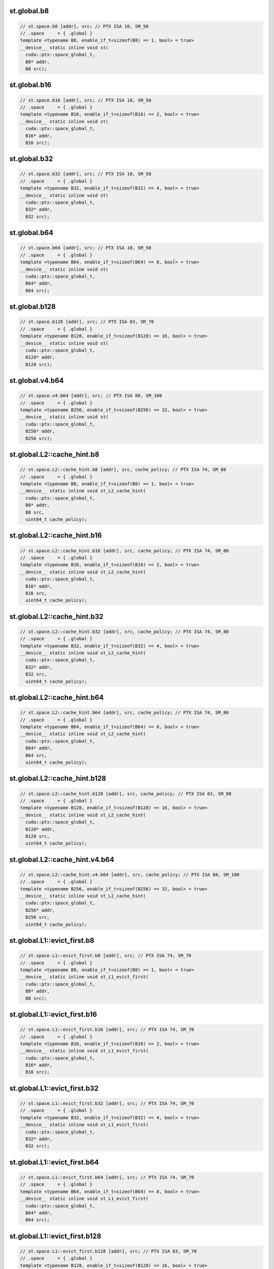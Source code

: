 ..
   This file was automatically generated. Do not edit.

st.global.b8
^^^^^^^^^^^^
.. code-block:: cuda

   // st.space.b8 [addr], src; // PTX ISA 10, SM_50
   // .space     = { .global }
   template <typename B8, enable_if_t<sizeof(B8) == 1, bool> = true>
   __device__ static inline void st(
     cuda::ptx::space_global_t,
     B8* addr,
     B8 src);

st.global.b16
^^^^^^^^^^^^^
.. code-block:: cuda

   // st.space.b16 [addr], src; // PTX ISA 10, SM_50
   // .space     = { .global }
   template <typename B16, enable_if_t<sizeof(B16) == 2, bool> = true>
   __device__ static inline void st(
     cuda::ptx::space_global_t,
     B16* addr,
     B16 src);

st.global.b32
^^^^^^^^^^^^^
.. code-block:: cuda

   // st.space.b32 [addr], src; // PTX ISA 10, SM_50
   // .space     = { .global }
   template <typename B32, enable_if_t<sizeof(B32) == 4, bool> = true>
   __device__ static inline void st(
     cuda::ptx::space_global_t,
     B32* addr,
     B32 src);

st.global.b64
^^^^^^^^^^^^^
.. code-block:: cuda

   // st.space.b64 [addr], src; // PTX ISA 10, SM_50
   // .space     = { .global }
   template <typename B64, enable_if_t<sizeof(B64) == 8, bool> = true>
   __device__ static inline void st(
     cuda::ptx::space_global_t,
     B64* addr,
     B64 src);

st.global.b128
^^^^^^^^^^^^^^
.. code-block:: cuda

   // st.space.b128 [addr], src; // PTX ISA 83, SM_70
   // .space     = { .global }
   template <typename B128, enable_if_t<sizeof(B128) == 16, bool> = true>
   __device__ static inline void st(
     cuda::ptx::space_global_t,
     B128* addr,
     B128 src);

st.global.v4.b64
^^^^^^^^^^^^^^^^
.. code:: cuda

   // st.space.v4.b64 [addr], src; // PTX ISA 88, SM_100
   // .space     = { .global }
   template <typename B256, enable_if_t<sizeof(B256) == 32, bool> = true>
   __device__ static inline void st(
     cuda::ptx::space_global_t,
     B256* addr,
     B256 src);

st.global.L2::cache_hint.b8
^^^^^^^^^^^^^^^^^^^^^^^^^^^
.. code-block:: cuda

   // st.space.L2::cache_hint.b8 [addr], src, cache_policy; // PTX ISA 74, SM_80
   // .space     = { .global }
   template <typename B8, enable_if_t<sizeof(B8) == 1, bool> = true>
   __device__ static inline void st_L2_cache_hint(
     cuda::ptx::space_global_t,
     B8* addr,
     B8 src,
     uint64_t cache_policy);

st.global.L2::cache_hint.b16
^^^^^^^^^^^^^^^^^^^^^^^^^^^^
.. code-block:: cuda

   // st.space.L2::cache_hint.b16 [addr], src, cache_policy; // PTX ISA 74, SM_80
   // .space     = { .global }
   template <typename B16, enable_if_t<sizeof(B16) == 2, bool> = true>
   __device__ static inline void st_L2_cache_hint(
     cuda::ptx::space_global_t,
     B16* addr,
     B16 src,
     uint64_t cache_policy);

st.global.L2::cache_hint.b32
^^^^^^^^^^^^^^^^^^^^^^^^^^^^
.. code-block:: cuda

   // st.space.L2::cache_hint.b32 [addr], src, cache_policy; // PTX ISA 74, SM_80
   // .space     = { .global }
   template <typename B32, enable_if_t<sizeof(B32) == 4, bool> = true>
   __device__ static inline void st_L2_cache_hint(
     cuda::ptx::space_global_t,
     B32* addr,
     B32 src,
     uint64_t cache_policy);

st.global.L2::cache_hint.b64
^^^^^^^^^^^^^^^^^^^^^^^^^^^^
.. code-block:: cuda

   // st.space.L2::cache_hint.b64 [addr], src, cache_policy; // PTX ISA 74, SM_80
   // .space     = { .global }
   template <typename B64, enable_if_t<sizeof(B64) == 8, bool> = true>
   __device__ static inline void st_L2_cache_hint(
     cuda::ptx::space_global_t,
     B64* addr,
     B64 src,
     uint64_t cache_policy);

st.global.L2::cache_hint.b128
^^^^^^^^^^^^^^^^^^^^^^^^^^^^^
.. code-block:: cuda

   // st.space.L2::cache_hint.b128 [addr], src, cache_policy; // PTX ISA 83, SM_80
   // .space     = { .global }
   template <typename B128, enable_if_t<sizeof(B128) == 16, bool> = true>
   __device__ static inline void st_L2_cache_hint(
     cuda::ptx::space_global_t,
     B128* addr,
     B128 src,
     uint64_t cache_policy);

st.global.L2::cache_hint.v4.b64
^^^^^^^^^^^^^^^^^^^^^^^^^^^^^^^
.. code-block:: cuda

   // st.space.L2::cache_hint.v4.b64 [addr], src, cache_policy; // PTX ISA 88, SM_100
   // .space     = { .global }
   template <typename B256, enable_if_t<sizeof(B256) == 32, bool> = true>
   __device__ static inline void st_L2_cache_hint(
     cuda::ptx::space_global_t,
     B256* addr,
     B256 src,
     uint64_t cache_policy);

st.global.L1::evict_first.b8
^^^^^^^^^^^^^^^^^^^^^^^^^^^^
.. code-block:: cuda

   // st.space.L1::evict_first.b8 [addr], src; // PTX ISA 74, SM_70
   // .space     = { .global }
   template <typename B8, enable_if_t<sizeof(B8) == 1, bool> = true>
   __device__ static inline void st_L1_evict_first(
     cuda::ptx::space_global_t,
     B8* addr,
     B8 src);

st.global.L1::evict_first.b16
^^^^^^^^^^^^^^^^^^^^^^^^^^^^^
.. code-block:: cuda

   // st.space.L1::evict_first.b16 [addr], src; // PTX ISA 74, SM_70
   // .space     = { .global }
   template <typename B16, enable_if_t<sizeof(B16) == 2, bool> = true>
   __device__ static inline void st_L1_evict_first(
     cuda::ptx::space_global_t,
     B16* addr,
     B16 src);

st.global.L1::evict_first.b32
^^^^^^^^^^^^^^^^^^^^^^^^^^^^^
.. code-block:: cuda

   // st.space.L1::evict_first.b32 [addr], src; // PTX ISA 74, SM_70
   // .space     = { .global }
   template <typename B32, enable_if_t<sizeof(B32) == 4, bool> = true>
   __device__ static inline void st_L1_evict_first(
     cuda::ptx::space_global_t,
     B32* addr,
     B32 src);

st.global.L1::evict_first.b64
^^^^^^^^^^^^^^^^^^^^^^^^^^^^^
.. code-block:: cuda

   // st.space.L1::evict_first.b64 [addr], src; // PTX ISA 74, SM_70
   // .space     = { .global }
   template <typename B64, enable_if_t<sizeof(B64) == 8, bool> = true>
   __device__ static inline void st_L1_evict_first(
     cuda::ptx::space_global_t,
     B64* addr,
     B64 src);

st.global.L1::evict_first.b128
^^^^^^^^^^^^^^^^^^^^^^^^^^^^^^
.. code-block:: cuda

   // st.space.L1::evict_first.b128 [addr], src; // PTX ISA 83, SM_70
   // .space     = { .global }
   template <typename B128, enable_if_t<sizeof(B128) == 16, bool> = true>
   __device__ static inline void st_L1_evict_first(
     cuda::ptx::space_global_t,
     B128* addr,
     B128 src);

st.global.L1::evict_first.v4.b64
^^^^^^^^^^^^^^^^^^^^^^^^^^^^^^^^
.. code:: cuda

   // st.space.L1::evict_first.v4.b64 [addr], src; // PTX ISA 88, SM_100
   // .space     = { .global }
   template <typename B256, enable_if_t<sizeof(B256) == 32, bool> = true>
   __device__ static inline void st_L1_evict_first(
     cuda::ptx::space_global_t,
     B256* addr,
     B256 src);

st.global.L1::evict_first.L2::cache_hint.b8
^^^^^^^^^^^^^^^^^^^^^^^^^^^^^^^^^^^^^^^^^^^
.. code-block:: cuda

   // st.space.L1::evict_first.L2::cache_hint.b8 [addr], src, cache_policy; // PTX ISA 74, SM_80
   // .space     = { .global }
   template <typename B8, enable_if_t<sizeof(B8) == 1, bool> = true>
   __device__ static inline void st_L1_evict_first_L2_cache_hint(
     cuda::ptx::space_global_t,
     B8* addr,
     B8 src,
     uint64_t cache_policy);

st.global.L1::evict_first.L2::cache_hint.b16
^^^^^^^^^^^^^^^^^^^^^^^^^^^^^^^^^^^^^^^^^^^^
.. code-block:: cuda

   // st.space.L1::evict_first.L2::cache_hint.b16 [addr], src, cache_policy; // PTX ISA 74, SM_80
   // .space     = { .global }
   template <typename B16, enable_if_t<sizeof(B16) == 2, bool> = true>
   __device__ static inline void st_L1_evict_first_L2_cache_hint(
     cuda::ptx::space_global_t,
     B16* addr,
     B16 src,
     uint64_t cache_policy);

st.global.L1::evict_first.L2::cache_hint.b32
^^^^^^^^^^^^^^^^^^^^^^^^^^^^^^^^^^^^^^^^^^^^
.. code-block:: cuda

   // st.space.L1::evict_first.L2::cache_hint.b32 [addr], src, cache_policy; // PTX ISA 74, SM_80
   // .space     = { .global }
   template <typename B32, enable_if_t<sizeof(B32) == 4, bool> = true>
   __device__ static inline void st_L1_evict_first_L2_cache_hint(
     cuda::ptx::space_global_t,
     B32* addr,
     B32 src,
     uint64_t cache_policy);

st.global.L1::evict_first.L2::cache_hint.b64
^^^^^^^^^^^^^^^^^^^^^^^^^^^^^^^^^^^^^^^^^^^^
.. code-block:: cuda

   // st.space.L1::evict_first.L2::cache_hint.b64 [addr], src, cache_policy; // PTX ISA 74, SM_80
   // .space     = { .global }
   template <typename B64, enable_if_t<sizeof(B64) == 8, bool> = true>
   __device__ static inline void st_L1_evict_first_L2_cache_hint(
     cuda::ptx::space_global_t,
     B64* addr,
     B64 src,
     uint64_t cache_policy);

st.global.L1::evict_first.L2::cache_hint.b128
^^^^^^^^^^^^^^^^^^^^^^^^^^^^^^^^^^^^^^^^^^^^^
.. code-block:: cuda

   // st.space.L1::evict_first.L2::cache_hint.b128 [addr], src, cache_policy; // PTX ISA 83, SM_80
   // .space     = { .global }
   template <typename B128, enable_if_t<sizeof(B128) == 16, bool> = true>
   __device__ static inline void st_L1_evict_first_L2_cache_hint(
     cuda::ptx::space_global_t,
     B128* addr,
     B128 src,
     uint64_t cache_policy);

st.global.L1::evict_first.L2::cache_hint.v4.b64
^^^^^^^^^^^^^^^^^^^^^^^^^^^^^^^^^^^^^^^^^^^^^^^
.. code:: cuda

   // st.space.L1::evict_first.L2::cache_hint.v4.b64 [addr], src, cache_policy; // PTX ISA 88, SM_100
   // .space     = { .global }
   template <typename B256, enable_if_t<sizeof(B256) == 32, bool> = true>
   __device__ static inline void st_L1_evict_first_L2_cache_hint(
     cuda::ptx::space_global_t,
     B256* addr,
     B256 src,
     uint64_t cache_policy);

st.global.L1::evict_last.b8
^^^^^^^^^^^^^^^^^^^^^^^^^^^
.. code-block:: cuda

   // st.space.L1::evict_last.b8 [addr], src; // PTX ISA 74, SM_70
   // .space     = { .global }
   template <typename B8, enable_if_t<sizeof(B8) == 1, bool> = true>
   __device__ static inline void st_L1_evict_last(
     cuda::ptx::space_global_t,
     B8* addr,
     B8 src);

st.global.L1::evict_last.b16
^^^^^^^^^^^^^^^^^^^^^^^^^^^^
.. code-block:: cuda

   // st.space.L1::evict_last.b16 [addr], src; // PTX ISA 74, SM_70
   // .space     = { .global }
   template <typename B16, enable_if_t<sizeof(B16) == 2, bool> = true>
   __device__ static inline void st_L1_evict_last(
     cuda::ptx::space_global_t,
     B16* addr,
     B16 src);

st.global.L1::evict_last.b32
^^^^^^^^^^^^^^^^^^^^^^^^^^^^
.. code-block:: cuda

   // st.space.L1::evict_last.b32 [addr], src; // PTX ISA 74, SM_70
   // .space     = { .global }
   template <typename B32, enable_if_t<sizeof(B32) == 4, bool> = true>
   __device__ static inline void st_L1_evict_last(
     cuda::ptx::space_global_t,
     B32* addr,
     B32 src);

st.global.L1::evict_last.b64
^^^^^^^^^^^^^^^^^^^^^^^^^^^^
.. code-block:: cuda

   // st.space.L1::evict_last.b64 [addr], src; // PTX ISA 74, SM_70
   // .space     = { .global }
   template <typename B64, enable_if_t<sizeof(B64) == 8, bool> = true>
   __device__ static inline void st_L1_evict_last(
     cuda::ptx::space_global_t,
     B64* addr,
     B64 src);

st.global.L1::evict_last.b128
^^^^^^^^^^^^^^^^^^^^^^^^^^^^^
.. code-block:: cuda

   // st.space.L1::evict_last.b128 [addr], src; // PTX ISA 83, SM_70
   // .space     = { .global }
   template <typename B128, enable_if_t<sizeof(B128) == 16, bool> = true>
   __device__ static inline void st_L1_evict_last(
     cuda::ptx::space_global_t,
     B128* addr,
     B128 src);

st.global.L1::evict_last.v4.b64
^^^^^^^^^^^^^^^^^^^^^^^^^^^^^^^
.. code:: cuda

   // st.space.L1::evict_last.v4.b64 [addr], src; // PTX ISA 88, SM_100
   // .space     = { .global }
   template <typename B256, enable_if_t<sizeof(B256) == 32, bool> = true>
   __device__ static inline void st_L1_evict_last(
     cuda::ptx::space_global_t,
     B256* addr,
     B256 src);

st.global.L1::evict_last.L2::cache_hint.b8
^^^^^^^^^^^^^^^^^^^^^^^^^^^^^^^^^^^^^^^^^^
.. code-block:: cuda

   // st.space.L1::evict_last.L2::cache_hint.b8 [addr], src, cache_policy; // PTX ISA 74, SM_80
   // .space     = { .global }
   template <typename B8, enable_if_t<sizeof(B8) == 1, bool> = true>
   __device__ static inline void st_L1_evict_last_L2_cache_hint(
     cuda::ptx::space_global_t,
     B8* addr,
     B8 src,
     uint64_t cache_policy);

st.global.L1::evict_last.L2::cache_hint.b16
^^^^^^^^^^^^^^^^^^^^^^^^^^^^^^^^^^^^^^^^^^^
.. code-block:: cuda

   // st.space.L1::evict_last.L2::cache_hint.b16 [addr], src, cache_policy; // PTX ISA 74, SM_80
   // .space     = { .global }
   template <typename B16, enable_if_t<sizeof(B16) == 2, bool> = true>
   __device__ static inline void st_L1_evict_last_L2_cache_hint(
     cuda::ptx::space_global_t,
     B16* addr,
     B16 src,
     uint64_t cache_policy);

st.global.L1::evict_last.L2::cache_hint.b32
^^^^^^^^^^^^^^^^^^^^^^^^^^^^^^^^^^^^^^^^^^^
.. code-block:: cuda

   // st.space.L1::evict_last.L2::cache_hint.b32 [addr], src, cache_policy; // PTX ISA 74, SM_80
   // .space     = { .global }
   template <typename B32, enable_if_t<sizeof(B32) == 4, bool> = true>
   __device__ static inline void st_L1_evict_last_L2_cache_hint(
     cuda::ptx::space_global_t,
     B32* addr,
     B32 src,
     uint64_t cache_policy);

st.global.L1::evict_last.L2::cache_hint.b64
^^^^^^^^^^^^^^^^^^^^^^^^^^^^^^^^^^^^^^^^^^^
.. code-block:: cuda

   // st.space.L1::evict_last.L2::cache_hint.b64 [addr], src, cache_policy; // PTX ISA 74, SM_80
   // .space     = { .global }
   template <typename B64, enable_if_t<sizeof(B64) == 8, bool> = true>
   __device__ static inline void st_L1_evict_last_L2_cache_hint(
     cuda::ptx::space_global_t,
     B64* addr,
     B64 src,
     uint64_t cache_policy);

st.global.L1::evict_last.L2::cache_hint.b128
^^^^^^^^^^^^^^^^^^^^^^^^^^^^^^^^^^^^^^^^^^^^
.. code-block:: cuda

   // st.space.L1::evict_last.L2::cache_hint.b128 [addr], src, cache_policy; // PTX ISA 83, SM_80
   // .space     = { .global }
   template <typename B128, enable_if_t<sizeof(B128) == 16, bool> = true>
   __device__ static inline void st_L1_evict_last_L2_cache_hint(
     cuda::ptx::space_global_t,
     B128* addr,
     B128 src,
     uint64_t cache_policy);

st.global.L1::evict_last.L2::cache_hint.v4.b64
^^^^^^^^^^^^^^^^^^^^^^^^^^^^^^^^^^^^^^^^^^^^^^
.. code:: cuda

   // st.space.L1::evict_last.L2::cache_hint.v4.b64 [addr], src, cache_policy; // PTX ISA 88, SM_100
   // .space     = { .global }
   template <typename B256, enable_if_t<sizeof(B256) == 32, bool> = true>
   __device__ static inline void st_L1_evict_last_L2_cache_hint(
     cuda::ptx::space_global_t,
     B256* addr,
     B256 src,
     uint64_t cache_policy);

st.global.L1::no_allocate.b8
^^^^^^^^^^^^^^^^^^^^^^^^^^^^
.. code-block:: cuda

   // st.space.L1::no_allocate.b8 [addr], src; // PTX ISA 74, SM_70
   // .space     = { .global }
   template <typename B8, enable_if_t<sizeof(B8) == 1, bool> = true>
   __device__ static inline void st_L1_no_allocate(
     cuda::ptx::space_global_t,
     B8* addr,
     B8 src);

st.global.L1::no_allocate.b16
^^^^^^^^^^^^^^^^^^^^^^^^^^^^^
.. code-block:: cuda

   // st.space.L1::no_allocate.b16 [addr], src; // PTX ISA 74, SM_70
   // .space     = { .global }
   template <typename B16, enable_if_t<sizeof(B16) == 2, bool> = true>
   __device__ static inline void st_L1_no_allocate(
     cuda::ptx::space_global_t,
     B16* addr,
     B16 src);

st.global.L1::no_allocate.b32
^^^^^^^^^^^^^^^^^^^^^^^^^^^^^
.. code-block:: cuda

   // st.space.L1::no_allocate.b32 [addr], src; // PTX ISA 74, SM_70
   // .space     = { .global }
   template <typename B32, enable_if_t<sizeof(B32) == 4, bool> = true>
   __device__ static inline void st_L1_no_allocate(
     cuda::ptx::space_global_t,
     B32* addr,
     B32 src);

st.global.L1::no_allocate.b64
^^^^^^^^^^^^^^^^^^^^^^^^^^^^^
.. code-block:: cuda

   // st.space.L1::no_allocate.b64 [addr], src; // PTX ISA 74, SM_70
   // .space     = { .global }
   template <typename B64, enable_if_t<sizeof(B64) == 8, bool> = true>
   __device__ static inline void st_L1_no_allocate(
     cuda::ptx::space_global_t,
     B64* addr,
     B64 src);

st.global.L1::no_allocate.b128
^^^^^^^^^^^^^^^^^^^^^^^^^^^^^^
.. code-block:: cuda

   // st.space.L1::no_allocate.b128 [addr], src; // PTX ISA 83, SM_70
   // .space     = { .global }
   template <typename B128, enable_if_t<sizeof(B128) == 16, bool> = true>
   __device__ static inline void st_L1_no_allocate(
     cuda::ptx::space_global_t,
     B128* addr,
     B128 src);

st.global.L1::no_allocate.v4.b64
^^^^^^^^^^^^^^^^^^^^^^^^^^^^^^^^
.. code:: cuda

   // st.space.L1::no_allocate.v4.b64 [addr], src; // PTX ISA 88, SM_100
   // .space     = { .global }
   template <typename B256, enable_if_t<sizeof(B256) == 32, bool> = true>
   __device__ static inline void st_L1_no_allocate(
     cuda::ptx::space_global_t,
     B256* addr,
     B256 src);

st.global.L1::no_allocate.L2::cache_hint.b8
^^^^^^^^^^^^^^^^^^^^^^^^^^^^^^^^^^^^^^^^^^^
.. code-block:: cuda

   // st.space.L1::no_allocate.L2::cache_hint.b8 [addr], src, cache_policy; // PTX ISA 74, SM_80
   // .space     = { .global }
   template <typename B8, enable_if_t<sizeof(B8) == 1, bool> = true>
   __device__ static inline void st_L1_no_allocate_L2_cache_hint(
     cuda::ptx::space_global_t,
     B8* addr,
     B8 src,
     uint64_t cache_policy);

st.global.L1::no_allocate.L2::cache_hint.b16
^^^^^^^^^^^^^^^^^^^^^^^^^^^^^^^^^^^^^^^^^^^^
.. code-block:: cuda

   // st.space.L1::no_allocate.L2::cache_hint.b16 [addr], src, cache_policy; // PTX ISA 74, SM_80
   // .space     = { .global }
   template <typename B16, enable_if_t<sizeof(B16) == 2, bool> = true>
   __device__ static inline void st_L1_no_allocate_L2_cache_hint(
     cuda::ptx::space_global_t,
     B16* addr,
     B16 src,
     uint64_t cache_policy);

st.global.L1::no_allocate.L2::cache_hint.b32
^^^^^^^^^^^^^^^^^^^^^^^^^^^^^^^^^^^^^^^^^^^^
.. code-block:: cuda

   // st.space.L1::no_allocate.L2::cache_hint.b32 [addr], src, cache_policy; // PTX ISA 74, SM_80
   // .space     = { .global }
   template <typename B32, enable_if_t<sizeof(B32) == 4, bool> = true>
   __device__ static inline void st_L1_no_allocate_L2_cache_hint(
     cuda::ptx::space_global_t,
     B32* addr,
     B32 src,
     uint64_t cache_policy);

st.global.L1::no_allocate.L2::cache_hint.b64
^^^^^^^^^^^^^^^^^^^^^^^^^^^^^^^^^^^^^^^^^^^^
.. code-block:: cuda

   // st.space.L1::no_allocate.L2::cache_hint.b64 [addr], src, cache_policy; // PTX ISA 74, SM_80
   // .space     = { .global }
   template <typename B64, enable_if_t<sizeof(B64) == 8, bool> = true>
   __device__ static inline void st_L1_no_allocate_L2_cache_hint(
     cuda::ptx::space_global_t,
     B64* addr,
     B64 src,
     uint64_t cache_policy);

st.global.L1::no_allocate.L2::cache_hint.b128
^^^^^^^^^^^^^^^^^^^^^^^^^^^^^^^^^^^^^^^^^^^^^
.. code-block:: cuda

   // st.space.L1::no_allocate.L2::cache_hint.b128 [addr], src, cache_policy; // PTX ISA 83, SM_80
   // .space     = { .global }
   template <typename B128, enable_if_t<sizeof(B128) == 16, bool> = true>
   __device__ static inline void st_L1_no_allocate_L2_cache_hint(
     cuda::ptx::space_global_t,
     B128* addr,
     B128 src,
     uint64_t cache_policy);

st.global.L1::no_allocate.L2::cache_hint.v4.b64
^^^^^^^^^^^^^^^^^^^^^^^^^^^^^^^^^^^^^^^^^^^^^^^
.. code:: cuda

   // st.space.L1::no_allocate.L2::cache_hint.v4.b64 [addr], src, cache_policy; // PTX ISA 88, SM_100
   // .space     = { .global }
   template <typename B256, enable_if_t<sizeof(B256) == 32, bool> = true>
   __device__ static inline void st_L1_no_allocate_L2_cache_hint(
     cuda::ptx::space_global_t,
     B256* addr,
     B256 src,
     uint64_t cache_policy);
